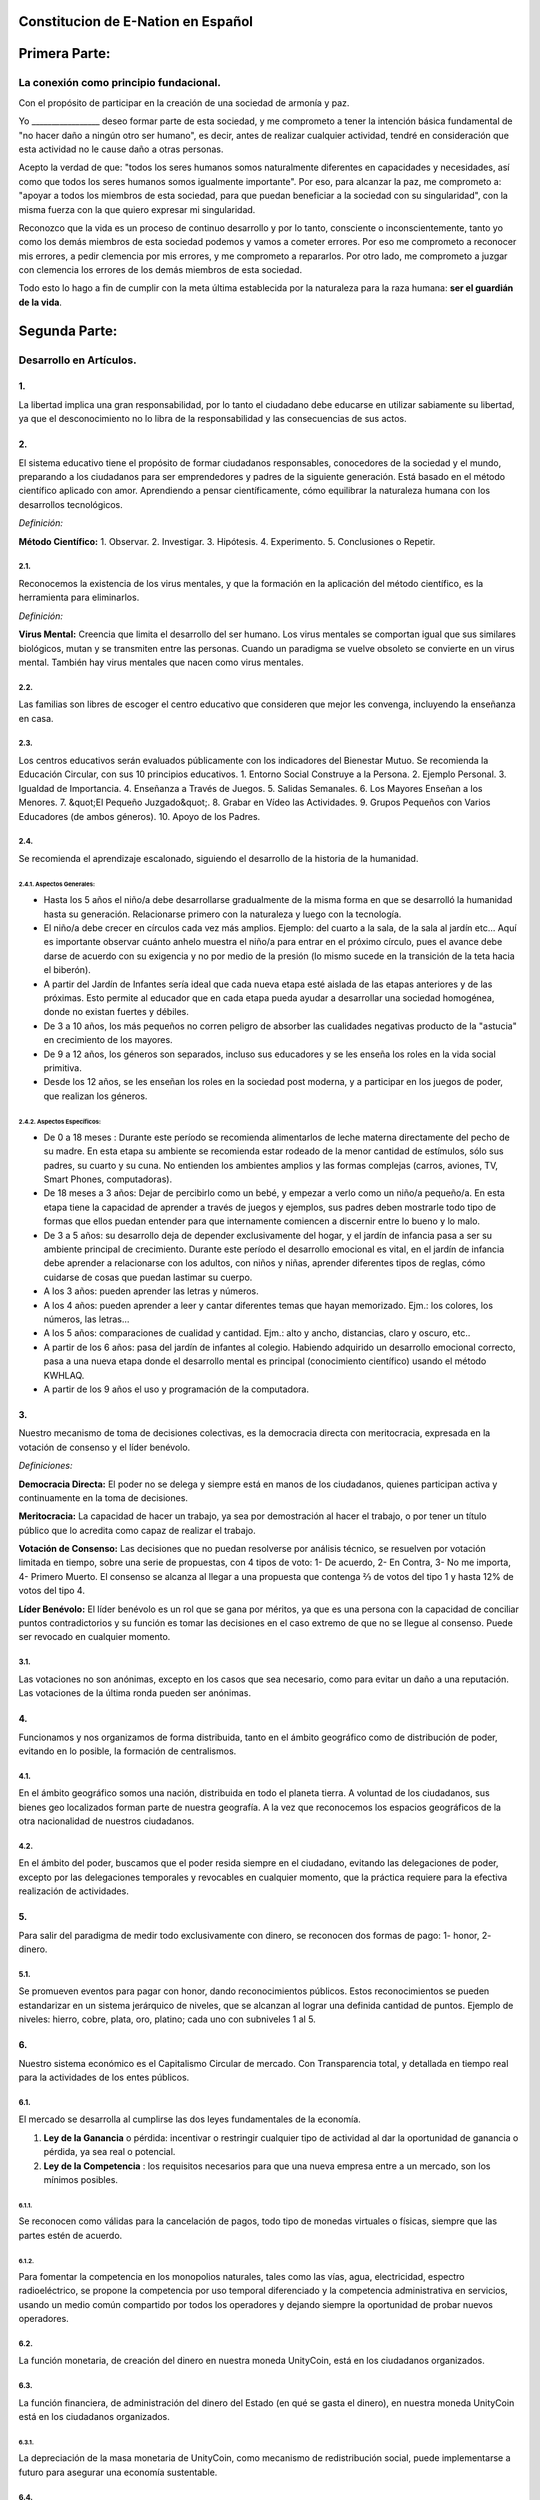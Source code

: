 Constitucion de E-Nation en **Español**
=======================================

Primera Parte:
==============

La conexión como principio fundacional.
---------------------------------------

Con el propósito de participar en la creación de una sociedad de armonía y paz.

Yo \________________\_ deseo formar parte de esta sociedad, y me comprometo a tener la intención básica fundamental de "no hacer daño a ningún otro ser humano", es decir, antes de realizar cualquier actividad, tendré en consideración que esta actividad no le cause daño a otras personas.

Acepto la verdad de que: "todos los seres humanos somos naturalmente diferentes en capacidades y necesidades, así como que todos los seres humanos somos igualmente importante".  Por eso, para alcanzar la paz, me comprometo a: "apoyar a todos los miembros de esta sociedad, para que puedan beneficiar a la sociedad con su singularidad", con la misma fuerza con la que quiero expresar mi singularidad.

Reconozco que la vida es un proceso de continuo desarrollo y por lo tanto, consciente o inconscientemente, tanto yo como los demás miembros de esta sociedad podemos y vamos a cometer errores. Por eso me comprometo a reconocer mis errores, a pedir clemencia por mis errores, y me comprometo a repararlos. Por otro lado, me comprometo a juzgar con clemencia los errores de los demás miembros de esta sociedad.

Todo esto lo hago a fin de cumplir con la meta última establecida por la naturaleza para la raza humana: **ser el guardián de la vida**.

Segunda Parte:
==============

Desarrollo en Artículos.
------------------------

1.
~~
La libertad implica una gran responsabilidad, por lo tanto el ciudadano debe educarse en utilizar sabiamente su libertad, ya que el desconocimiento no lo libra de la responsabilidad y las consecuencias de sus actos.

2.
~~
El sistema educativo tiene el propósito de formar ciudadanos responsables, conocedores de la sociedad y el mundo, preparando a los ciudadanos para ser emprendedores y padres de la siguiente generación. Está basado en el método científico aplicado con amor. Aprendiendo a pensar científicamente, cómo equilibrar la naturaleza humana con los desarrollos tecnológicos.

*Definición:*

**Método Científico:** 
1. Observar.
2. Investigar.
3. Hipótesis.
4. Experimento.
5. Conclusiones o Repetir.

2.1.
^^^^
Reconocemos la existencia de los virus mentales, y que la formación en la aplicación del método científico, es la herramienta para eliminarlos.

*Definición:*

**Virus Mental:** Creencia que limita el desarrollo del ser humano. Los virus mentales se comportan igual que sus similares biológicos, mutan y se transmiten entre las personas. Cuando un paradigma se vuelve obsoleto se convierte en un virus mental. También hay virus mentales que nacen como virus mentales.

2.2.
^^^^
Las familias son libres de escoger el centro educativo que consideren que mejor les convenga, incluyendo la enseñanza en casa.

2.3.
^^^^
Los centros educativos serán evaluados públicamente con los indicadores del Bienestar Mutuo. Se recomienda la Educación Circular, con sus 10 principios educativos.
1. Entorno Social Construye a la Persona.
2. Ejemplo Personal.
3. Igualdad de Importancia.
4. Enseñanza a Través de Juegos.
5. Salidas Semanales.
6. Los Mayores Enseñan a los Menores.
7. &quot;El Pequeño Juzgado&quot;.
8. Grabar en Vídeo las Actividades.
9. Grupos Pequeños con Varios Educadores (de ambos géneros).
10. Apoyo de los Padres.

2.4.
^^^^
Se recomienda el aprendizaje escalonado, siguiendo el desarrollo de la historia de la humanidad.

2.4.1. Aspectos Generales:
''''''''''''''''''''''''''
- Hasta los 5 años el niño/a debe desarrollarse gradualmente de la misma forma en que se desarrolló la humanidad hasta su generación. Relacionarse primero con la naturaleza y luego con la tecnología.
- El niño/a debe crecer en círculos cada vez más amplios. Ejemplo: del cuarto a la sala, de la sala al jardín etc… Aquí es importante observar cuánto anhelo muestra el niño/a para entrar en el próximo círculo, pues el avance debe darse de acuerdo con su exigencia y no por medio de la presión (lo mismo sucede en la transición de la teta hacia el biberón).
- A partir del Jardín de Infantes sería ideal que cada nueva etapa esté aislada de las etapas anteriores y de las próximas. Esto permite al educador que en cada etapa pueda ayudar a desarrollar una sociedad homogénea, donde no existan fuertes y débiles.
- De 3 a 10 años, los más pequeños no corren peligro de absorber las cualidades negativas producto de la "astucia" en crecimiento de los mayores.
- De 9 a 12 años, los géneros son separados, incluso sus educadores y se les enseña los roles en la vida social primitiva.
- Desde los 12 años, se les enseñan los roles en la sociedad post moderna, y a participar en los juegos de poder, que realizan los géneros.

2.4.2. Aspectos Específicos:
''''''''''''''''''''''''''''
- De 0 a 18 meses : Durante este período se recomienda alimentarlos de leche materna directamente del pecho de su madre. En esta etapa su ambiente se recomienda estar rodeado de la menor cantidad de estímulos, sólo sus padres, su cuarto y su cuna. No entienden los ambientes amplios y las formas complejas (carros, aviones, TV, Smart Phones, computadoras).
- De 18 meses a 3 años: Dejar de percibirlo como un bebé, y empezar a verlo como un niño/a pequeño/a. En esta etapa tiene la capacidad de aprender a través de juegos y ejemplos, sus padres deben mostrarle todo tipo de formas que ellos puedan entender para que internamente comiencen a discernir entre lo bueno y lo malo.
- De 3 a 5 años: su desarrollo deja de depender exclusivamente del hogar, y el jardín de infancia pasa a ser su ambiente principal de crecimiento. Durante este período el desarrollo emocional es vital, en el jardín de infancia debe aprender a relacionarse con los adultos, con niños y niñas, aprender diferentes tipos de reglas, cómo cuidarse de cosas que puedan lastimar su cuerpo.
- A los 3 años: pueden aprender las letras y números.
- A los 4 años: pueden aprender a leer y cantar diferentes temas que hayan memorizado. Ejm.: los colores, los números, las letras…
- A los 5 años: comparaciones de cualidad y cantidad. Ejm.: alto y ancho, distancias, claro y oscuro, etc..
- A partir de los 6 años: pasa del jardín de infantes al colegio. Habiendo adquirido un desarrollo emocional correcto, pasa a una nueva etapa donde el desarrollo mental es principal (conocimiento científico) usando el método KWHLAQ.
- A partir  de los 9 años el uso y programación de la computadora.

3.
~~
Nuestro mecanismo de toma de decisiones colectivas, es la democracia directa con meritocracia, expresada en la votación de consenso y el líder benévolo.

*Definiciones:*

**Democracia Directa:** El poder no se delega y siempre está en manos de los ciudadanos, quienes participan activa y continuamente en la toma de decisiones.

**Meritocracia:** La capacidad de hacer un trabajo, ya sea por demostración al hacer el trabajo, o por tener un título público que lo acredita como capaz de realizar el trabajo.

**Votación de Consenso:** Las decisiones que no puedan resolverse por análisis técnico, se resuelven por votación limitada en tiempo, sobre una serie de propuestas, con 4 tipos de voto: 1- De acuerdo, 2- En Contra, 3- No me importa, 4- Primero Muerto. El consenso se alcanza al llegar a una propuesta que contenga ⅔ de votos del tipo 1 y hasta 12% de votos del tipo 4.

**Líder Benévolo:** El líder benévolo es un rol que se gana por méritos, ya que es una persona con la capacidad de conciliar puntos contradictorios y su función es tomar las decisiones en el caso extremo de que no se llegue al consenso.  Puede ser revocado en cualquier momento.

3.1.
^^^^
Las votaciones no son anónimas, excepto en los casos que sea necesario, como para evitar un daño a una reputación. Las votaciones de la última ronda pueden ser anónimas.

4.
~~
Funcionamos y nos organizamos de forma distribuida, tanto en el ámbito geográfico como de distribución de poder, evitando en lo posible, la formación de centralismos.

4.1.
^^^^
En el ámbito geográfico somos una nación, distribuida en todo el planeta tierra. A voluntad de los ciudadanos, sus bienes geo localizados forman parte de nuestra geografía. A la vez que reconocemos los espacios geográficos de la otra nacionalidad de nuestros ciudadanos.

4.2.
^^^^
En el ámbito del poder, buscamos que el poder resida siempre en el ciudadano, evitando las delegaciones de poder, excepto por las delegaciones temporales y revocables en cualquier momento, que la práctica requiere para la efectiva realización de actividades.

5.
~~
Para salir del paradigma de medir todo exclusivamente con dinero, se reconocen dos formas de pago: 1- honor, 2- dinero.

5.1.
^^^^
Se promueven eventos para pagar con honor, dando reconocimientos públicos. Estos reconocimientos se pueden estandarizar en un sistema jerárquico de niveles, que se alcanzan al lograr una definida cantidad de puntos. Ejemplo de niveles: hierro, cobre, plata, oro, platino; cada uno con subniveles 1 al 5.

6.
~~
Nuestro sistema económico es el Capitalismo Circular de mercado. Con Transparencia total, y detallada en tiempo real para la actividades de los entes públicos.

6.1.
^^^^
El mercado se desarrolla al cumplirse las dos leyes fundamentales de la economía.

1. **Ley de la Ganancia** o pérdida: incentivar o restringir cualquier tipo de actividad al dar la oportunidad de ganancia o pérdida, ya sea real o potencial.
2. **Ley de la Competencia** : los requisitos necesarios para que una nueva empresa entre a un mercado, son los mínimos posibles.

6.1.1.
''''''
Se reconocen como válidas para la cancelación de pagos, todo tipo de monedas virtuales o físicas, siempre que las partes estén de acuerdo.

6.1.2.
''''''
Para fomentar la competencia en los monopolios naturales, tales como las vías, agua, electricidad, espectro radioeléctrico, se propone la competencia por uso temporal diferenciado y la competencia administrativa en servicios, usando un medio común compartido por todos los operadores y dejando siempre la oportunidad de probar nuevos operadores.

6.2.
^^^^
La función monetaria, de creación del dinero en nuestra moneda UnityCoin, está en los ciudadanos organizados.

6.3.
^^^^
La función financiera, de administración del dinero del Estado (en qué se gasta el dinero), en nuestra moneda UnityCoin está en los ciudadanos organizados.

6.3.1.
''''''
La depreciación de la masa monetaria de UnityCoin, como mecanismo de redistribución social, puede implementarse a futuro para asegurar una economía sustentable.

6.4.
^^^^
El estado podrá ser el socio capitalista, en aquellos proyectos que necesiten los ciudadanos y que los ejecutores del proyecto no tengan el dinero para invertir.

6.4.1.
''''''
Los sistemas de salud y educación, pueden ser financiados por el Estado, mientras son administrados por los privados, ya sean empresas o ciudadanos organizados. El Estado y los privados participan de las ganancias y/o pérdidas.

6.5.
^^^^
Como el sistema de producción de bienes y servicios requiere de una inyección continua de dinero, en vez de inyectar ese dinero dándoselo a los bancos o al sistema de bolsa de valores, esa inyección de dinero se hará directamente a los ciudadanos, mediante un ingreso mínimo universal.

6.5.1.
''''''
El estado se encargará de dar un ingreso mínimo universal a cada ciudadano. Excepto a aquellos ciudadanos que reciban un sueldo básico asegurado (Artículo 7) como el caso de los que trabajan para el Estado.

*Definición:*

**Ingreso Mínimo Universal:** la cantidad de dinero mensual que necesita una persona para sobrevivir. Estamos hablando de que con esa cantidad, la persona puede pagar sus gastos de: comida, servicios básicos (agua, electricidad, teléfono, internet) y salud.

6.5.1.1.
""""""""
Para recibir este dinero, periódicamente cada ciudadano deberá ver o asistir a una charla donde se les educa y recuerda, que ese dinero le llega producto del bienestar de la sociedad en la que vive. Si el bienestar social mejora, aumenta la cantidad de dinero, si el bienestar social disminuye, disminuye la cantidad de dinero recibido.

6.5.1.2.
""""""""
El ingreso mínimo universal, se implementará progresivamente, y es una de las metas económico - humanas.  Empezando con los menores hasta los 16 años, las mujeres dedicadas al hogar y a su formación, y los adultos mayores de 60.

6.5.1.2.1.
**********
Esto fomenta el trabajo de los jóvenes, el retiro de nuestros adultos mayores del trabajo, así como reconoce el trabajo de la mujer en el hogar facilitando que siga estudiando.

6.5.1.3.
""""""""
Por los menores hasta los 16 años y por máximo dos hijos, la madre o su representante legal, reciben el 50% de la cantidad de dinero que recibe un adulto.

6.5.1.3.1.
**********
A fin de favorecer el desarrollo natural de los niños, el monto sube al 60%, si los niños están bajo la autoridad continua de un hombre y una mujer. (Debido a que biológicamente los homónomios no se reproducen, y que los niños necesitan el modelo masculino y femenino).

6.5.1.4.
""""""""
Para evitar el mal uso del ingreso mínimo universal, este se puede otorgar con medios de pago que soporten el consumo diferenciado.

*Definición:*

**Consumo Diferenciado:** En las tiendas físicas o virtuales al momento de pagar, los terminales de pago distinguen si el dinero del medio de pago, puede ser utilizado para comprar los productos. Ejemplo: bebidas y tabaco no pueden ser pagados con dinero reservados para alimentos y servicios.

**Pago Diferenciado:** El precio del producto varía con referencia al ciudadano que paga. Ejemplo: adultos mayores pagan 50% menos, un cumpleañero paga 20% menos.

6.6.
^^^^
Todos las organizaciones públicas o privadas y sus productos, que ofrezcan bienes o servicios al público, serán evaluadas semestralmente de forma pública por los ciudadanos, con todos los detalles de quién y cómo se realizó esa evaluación, usando nuestra matriz de Indicadores del Bienestar Mutuo. Los productos mostrarán claramente el resultado de esa evaluación.

6.7.
^^^^
Cada localidad definirá y hará públicas, una serie de metas económico - humanas - ecológicas, actualizadas periódicamente, que incluyan las metas de la macro localidad que agrupa a ésta y otras localidades.

6.8.
^^^^
Son promovidas la automatomatización y el uso de Inteligencias Artificiales, en todos los sectores: públicos y privados, incluso en el sector salud y legal, como mecanismos para mejorar la calidad de los productos y la atención a los ciudadanos, disminuir los costos, y liberar al ser humano de las tareas repetitivas. Nuestro modelo económico financiero, permite que estas mejoras sean inmediatamente distribuidas a todos los ciudadanos.

7.
~~
Se establece el sueldo básico asegurado, el estado se encarga de asegurar la existencia de un trabajo para todo ciudadano que lo requiera.

*Definición:*

**Trabajo:** Es todo aquello que hace un ciudadano para ganar dinero u honor, favoreciendo a la sociedad y la naturaleza.

**Sueldo Básico Asegurado:** Es la cantidad de dinero mensual que necesita una persona para cubrir todas sus necesidades, pero no los lujos. Estamos hablando de que con esta cantidad, la persona puede pagar sus gastos de: comida, servicios básicos (agua, electricidad, teléfono), salud, higiene, internet, vivienda y transporte.

7.1.
^^^^
Ciudadanos, empresas y demás organizaciones generadoras de productos o servicios, que benefician a la sociedad y a la naturaleza, no son agencias de empleo y son libres de comerciar con quienes deseen.

7.2.
^^^^
El Estado se automatizará lo máximo posible, sin perder calidad de servicio.  Así la cantidad de horas laborables deberá de disminuir continuamente, y los beneficios de esta eficiencia tecnológica (herencia cultural) son transferidas automáticamente a toda la población mediante precios más bajos.

8.
~~
Las empresas pagan al Estado un impuesto anual de 10% (o menos, ya que la mayor parte del trabajo lo hacen las máquinas, los robots y las inteligencias artificiales). Debe ser un monto suficiente para pagar los sueldos y otros costos del Estado (justificado al máximo nivel de detalle).

8.1.
^^^^
La venta de productos no paga impuestos, pero en aras de facilitar la recaudación, el impuesto que tienen que pagar las empresas se puede implementar como un impuesto en el valor del producto.

8.1.1.
''''''
Los productos que no deseamos promocionar en la sociedad, tales como alcohol, tabaco y drogas, son desalentados con altos impuestos (tal como se hace hoy en día).  200% 1.000% son valores posibles y se fijan por cada tipo, ejemplo Alcohol 200%, Cigarros 300%, Marijuana 400%.

8.1.1.1.
""""""""
Este dinero recaudado es para programas de prevención del consumo de esos productos, sistema educativo y salud.

9.
~~
Los ciudadanos pagan un impuesto progresivo, es decir aumenta conforme aumentan los ingresos de los ciudadanos, y es medido en sueldos básicos. El que gana más, paga más.  Proponemos comenzar en 5% hasta el 30%, con una escala gradual final hasta llegar al tope. Ejemplo, un sueldo mínimo paga 5%, dos sueldos mínimos 7%, tres sueldos mínimos 9%, así hasta llegar a 20 sueldos mínimos ó más, que paga 30%.

10.
~~~
Para evitar la doble tributación, reconocemos el pago de impuestos en otros países.

11.
~~~
El castigo por evadir impuestos, es tanto multas por el doble del dinero evadido, como la pérdida de la mitad de la reputación que tenga el ciudadano o empresa. Si no tiene dinero, paga con trabajo obrero equivalente.

11.1.
^^^^^
Las personas pueden decidir no pagar impuestos. Y debido a que esta actitud daña la sociedad, tendrán que pagar en cada período una penalidad en reputación.

12.
~~~
Como al Estado le interesa saber qué cruza las aduanas, se propone un Arancel de importación del 1%, para todo.

13.
~~~
El impuesto a las Sucesiones y Regalías, que se paga cuando un familiar muere y sus bienes pasan a un familiar, o cuando alguien decide regalar un bien a otra persona, será: para el primer grado de consanguinidad 5%, para otros grados 10%, y las regalías igual al 10%.

14.
~~~
Los negocios adictivos y altamente lucrativos como el casino y las loterías, para asegurar que gran parte de las ganancias regresan a los ciudadanos, se recomienda que sean financiados por el Estado y administrados por privados.

15.
~~~
Las localidades, pueden fijar impuestos adicionales a los ya mencionados. Esto para estimular la competencia entre localidades.

16.
~~~
Todo ciudadano puede participar en cualquier organización que maneje dinero, sin requerir licencia de ningún tipo.  Se recomienda la creación de centros de negocios, compuestos de asesores de todo tipo, para procurar el éxito en la implementación de las ideas de negocio, al participar en las ganancias o pérdidas de esos negocios.

17.
~~~
El planeta tierra le pertenece a toda la vida, y la vida necesita quien se encargue de ella, por eso se cambia el concepto de dueño de la tierra, por guardián de la tierra.

17.1.
^^^^^
La propiedad privada es inviolable, a menos que ello sea necesario por un bien común, claramente demostrable y con la debida retribución en dinero y honor.

18.
~~~
Para promover la creación de nuevas patentes, y evitar el excesivo proteccionismo de las patentes viejas, se establece que las patentes tendrán una duración de 5 años, prorrogables 2 años si no se implementan en los primeros 5 años.

18.1.
^^^^^
La creación de nuevas patentes, se reconocerá con honor públicamente.

19.
~~~
El poder Ejecutivo del Estado se implementa a través de dos organizaciones complementarias, el círculo técnico y el circulo de gobierno. Ambas son organizaciones compuestas de ciudadanos, que toman sus decisiones de forma horizontal pero ejecutan sus tareas de forma vertical. Se reúnen periódicamente y son totalmente transparentes, no se permite el anonimato.

19.1.
^^^^^
El círculo técnico, se encarga de la ejecución de las tareas técnicas, basadas en el método científico, y tiene un representante en el círculo de gobierno.

19.2.
^^^^^
El círculo de gobierno, se encarga de los temas relacionados con los ciudadanos, sus necesidades y prioridades. El líder benévolo pertenece a esta organización.

19.3.
^^^^^
Esta organización implementa nuestro mecanismo de toma de decisiones colectivas.  Cada localidad tiene esta misma organización, y se agrupa en localidades mayores (macro localidad) con círculos de gobierno integrados por un representante de cada círculo de gobierno en grupos de hasta 10.

19.3.1.
'''''''
Las macro localidades cuentan también con un líder benévolo. Y un representante de cada macro localidad se agrupa en macro localidades aún más grandes de hasta 10 representantes.

19.4.
^^^^^
Parte de las funciones del Ejecutivo, es definir y organizar:
1. El sistema judicial.
2. El sistema de fuerzas armadas profesionales.
3. El sistema distribuido de datos públicos.
4. El sistema de comprobación de denuncias.
5. Los diversos estándares, importantes para facilitar la competencia.
6. Las fiestas, que tendrán el propósito de unir e integrar a toda la sociedad.

19.4.1.
'''''''
Reconociendo que los ciudadanos no estamos preparados para los nuevos sistemas, como primera aproximación en una transición, se puede implementar una copia de los arcaicos sistemas del Estado, evaluando periódicamente (mensual, bimensual, trimestral) ¿qué partes de este sistema funcionan?, ¿qué partes se pueden actualizar ahora?, ¿qué partes se pueden cambiar en la siguiente iteración?

20.
~~~
Somos un estado de derecho, donde aplicamos la justicia con misericordia, los daños causados son reparados con dinero y honor en proporción al daño causado, y a quien causa el daño. Si el daño es tan severo que sin lugar a dudas no pueda ser reparado, entonces para erradicar este mal en la sociedad se permite la pena capital.

20.1.
^^^^^
Todos tienen acceso al sistema de justicia, el cual es pagado por la parte perdedora. Estos costos estarán fijados en horas / hombre.

20.2.
^^^^^
El cuerpo legal está constituido de forma jerárquica: 1- esta constitución, 2- las leyes (generalizaciones) 3- Los contratos tipo (dinámicamente actualizados por los ciudadanos) 4- Los procedimientos (reglamentos) 5- Las recomendaciones. A fin de mantener la libertad, la responsabilidad y el autocontrol, se recomienda la elaboración de recomendaciones en lugar de leyes y reglamentos.

20.3.
^^^^^
Se entiende que la sociedad está en un estado de mejora continua, por lo tanto se asume esta realidad y el cuerpo legal se aplica considerando la última versión y la diferencia entre versiones.

20.3.1.
'''''''
Estas modificaciones se anotarán usando la notación SemVer.

20.4.
^^^^^
La definición del sistema judicial incluye su relación con el organismo de investigación criminalístico.

21.
~~~
El sueldo en el Estado será mínimo de 1 sueldo básico y máximo 3 sueldos básicos. El sector privado no tiene estos límites.

21.1.
^^^^^
Los sueldos en el Estado son pagados usando el dinero recogido con los impuestos.

22.
~~~
Promovemos la cultura, valores e idiomas locales, siempre que no contradigan nuestro Fundamento.

23.
~~~
Nuestro FUNDAMENTO tiene carácter supremo, y los Artículos sirven para desarrollarlo, en todo caso lo importante es la intención de lo que está escrito y no las palabras con las que está escrito.

23.1.
^^^^^
Los fundamentos pueden ser modificados en su redacción pero nunca en su intención.  Los artículos de este pacto social pueden ser modificados en cualquier momento usando el mecanismo de participación colectiva establecido en este pacto social.

24.
~~~
Nuestra nacionalidad se adquiere y se renuncia, por la manifestación pública de la voluntad de cualquier ser humano a partir de su mayoría de edad, o de los 13 años de edad si sus tutores lo permiten.

24.1.
^^^^^
Esta manifestación pública, consiste de un video donde la persona lee los fundamentos de este pacto social.

25.
~~~
El ciudadano es responsable de sus acciones, tanto las que hace como las que debería hacer y no hace.

26.
~~~
Todo ciudadano puede participar en cualquier organización pública que desee, siendo su única limitación la impuesta a sí mismo por su capacidad de aporte a dicha organización.

26.1.
^^^^^
Por lo tanto no tenemos partidos políticos, sino grupos de interés.

27.
~~~
Todo trabajo merece una retribución, ya sea en dinero o en honor.

28.
~~~
Son los ciudadanos organizados los responsables de la formulación y ejecución de las políticas públicas, pudiendo delegar su poder a gerentes, por períodos cortos renovables.

29.
~~~
Los delegados públicos, son representantes de los ciudadanos y no de sí mismos, están bajo las órdenes de los ciudadanos organizados y son de libre remoción en cualquier momento.

30.
~~~
Transparencia Total, todas las actividades de los entes públicos, tanto de procesamiento interno como de atención al público, serán accesibles por internet, a fin de garantizar la auditoría pública en tiempo real.

31.
~~~
El registro público se llevará de forma criptográfica, con impresión en papel según la conveniencia del ciudadano, su almacenamiento será público y distribuido, para su verificación y acceso en línea en cualquier momento.

31.1.
^^^^^
Este registro distribuido, tendrá las funciones de: registro tradicional, notaría, identificación electrónica (con niveles de dominio de la identidad) y los servicios de confianza (identificación remota, valor probatorio), dando servicio tanto para lo público como para lo privado, si el privado lo solicita y paga por ello.

31.2.
^^^^^
Cuando el almacenamiento en este registro distribuido, se hace de forma asistida (asesoramiento previo) ya sea por un ciudadano certificado (el notario) o una inteligencia artificial, se le agrega el valor y peso de ese acompañamiento.

31.2.1.
'''''''
Para facilitar este proceso de registro, se crearán una serie de plantillas asistidas, sobre documentos típicos.

32.
~~~
La identidad digital es aceptada para los trámites públicos, excepto por los específicos que requieren una validación adicional física.

32.1.
^^^^^
La información digital de un ciudadano le pertenece al ciudadano.

32.1.1.
'''''''
Acceder a información privada de un ciudadano sin razón es una ofensa criminal con pena.

32.2.
^^^^^
La información de registro de empresas y tenencia de la tierra es pública.

32.3.
^^^^^
Los seudónimos, también pueden ser usados como identidades digitales, si están debidamente verificados por el notario o la inteligencia artificial.

33.
~~~
El comportamiento dentro de los espacios privados, es totalmente libre y con reglas claras para todo el que decida libremente participar en ese espacio privado.  Y para mantener esa libertad, sin inducir comportamientos particulares en el público, el comportamiento en los espacios públicos, está dictado por el comportamiento de orden, respeto y jerarquía, que establece la naturaleza biológica (XX y XY).

33.1.
^^^^^
Por lo tanto, públicamente sólo es promovido el modelo familiar de un hombre, una mujer y sus hijos.  Los otros tipos de comportamiento sexual son aceptados y reconocidos, en el mismo nivel de importancia que el modelo natural, dentro de las limitaciones que la naturaleza biológica les imponga.

33.1.1.
'''''''
El matrimonio es la unión de un solo hombre con una sola mujer.

33.1.2.
'''''''
El homonomio es la unión entre dos seres humanos del mismo sexo.

33.1.3.
'''''''
Otro tipo de uniones sexuales entre dos o más seres humanos, son igualmente válidas, (todo dentro de los Fundamentos). En caso de ser populares, se les puede asignar una denominación específica (trinomio, multinomio, etc).

33.2.
^^^^^
El matrimonio, homonomio, y demás asociaciones sexuales, se basan en nuestros fundamentos, (igualdad de importancia, reconocimiento de diferencias) con las limitaciones y responsabilidades que estas mismas asociaciones sexuales establezcan entre ellos, en sus contratos tipo.

33.3.
^^^^^
Cada localidad puede generar espacios con sus propias reglas de conducta.

33.4.
^^^^^
Todos los ciudadanos son igualmente importantes, pero a fines de respeto y orden, se reconoce la jerarquía natural: los niños le deben el respeto a sus padres y otros adultos, y los adultos a los ancianos.

33.5.
^^^^^
Ciudadanos, organizaciones y empresas son libres de negociar con quien deseen.

34.
~~~
La mayoridad se asume de forma progresiva:
- 13 años = Mayoría para ser ciudadano (con la aprobación de los padres) y recibir los castigos por los delitos cometidos.
- 16 años = Mayoría para la emancipación bajo la aprobación de los padres y votar, excepto para medicamentos, prostitución, armas, y drogas: alcohol, cigarrillos, entre otros.
- 18 años = Mayoría excepto para drogas fuertes y armas.
- 21 años = Mayoría Completa. A los 21 años el desarrollo cerebral ha terminado.

35.
~~~
La comercialización de drogas es aceptada, pero no es promovida públicamente, y sus efectos negativos serán bien explicados en la cadena comercial. En el sistema educativo se explican a partir de los 13 años las drogas suaves como el alcohol y cigarros, y a los 16 años se explican las drogas fuertes.

36.
~~~
La seguridad física del Estado, depende de los ciudadanos y del Estado, disponiendo de todos los avances tecnológicos.

36.1.
^^^^^
Todo ciudadano tiene derecho al uso y porte de armas. Quedan excluidas, las personas con problemas mentales que representen un peligro para la sociedad.

36.1.1.
'''''''
Se recomienda las armas de disuasión sobre las armas letales.

36.2.
^^^^^
Todas las armas estarán debidamente registradas en el registro público de activos.

36.3.
^^^^^
Cada año, cada ciudadano armado deberá participar en sesiones de seguridad y uso de armas, compartiendo técnicas y experiencias para un mejor servicio social.

36.4.
^^^^^
Las milicias, son ciudadanos armados organizados, que participan en el deber de asegurar la nación.

36.5.
^^^^^
El Ejecutivo conformará grupos profesionales armados, especializados, que coordinará con las milicias.

36.5.1.
'''''''
Las fuerzas armadas profesionales, son una organización con el propósito de proteger a los ciudadanos, y apoyar en casos de desastres. Cuando no estén en actividad o entrenamiento, estarán realizando labores de construcción, primero nacional y luego internacionalmente.

36.6.
^^^^^
Para las armas de guerra, magazines de más de 7 rondas, y municiones de alto poder letal, se requiere de un permiso especial.

36.7.
^^^^^
En el sistema educativo, hombres y mujeres a partir de los 16 años reciben instrucción en defensa personal, y en el manejo y resguardo de armas.

37.
~~~
Todo ciudadano tiene el deber de acatar y hacer cumplir este pacto social.

DISPOSICIÓN TRANSITORIA
-----------------------

1.
~~
Debido a la imposibilidad de implementar todo este pacto social de una sola vez, se implementará progresivamente, aceptando las limitaciones impuestas por el desarrollo progresivo de nuestro modelo.

Nota:
-----
Debido a la existencia del sueldo básico asegurado, y el ingreso mínimo universal, los conceptos de seguridad social tradicional ya no aplican, tal como: jubilación, paro forzoso, despido injustificado, etc.
